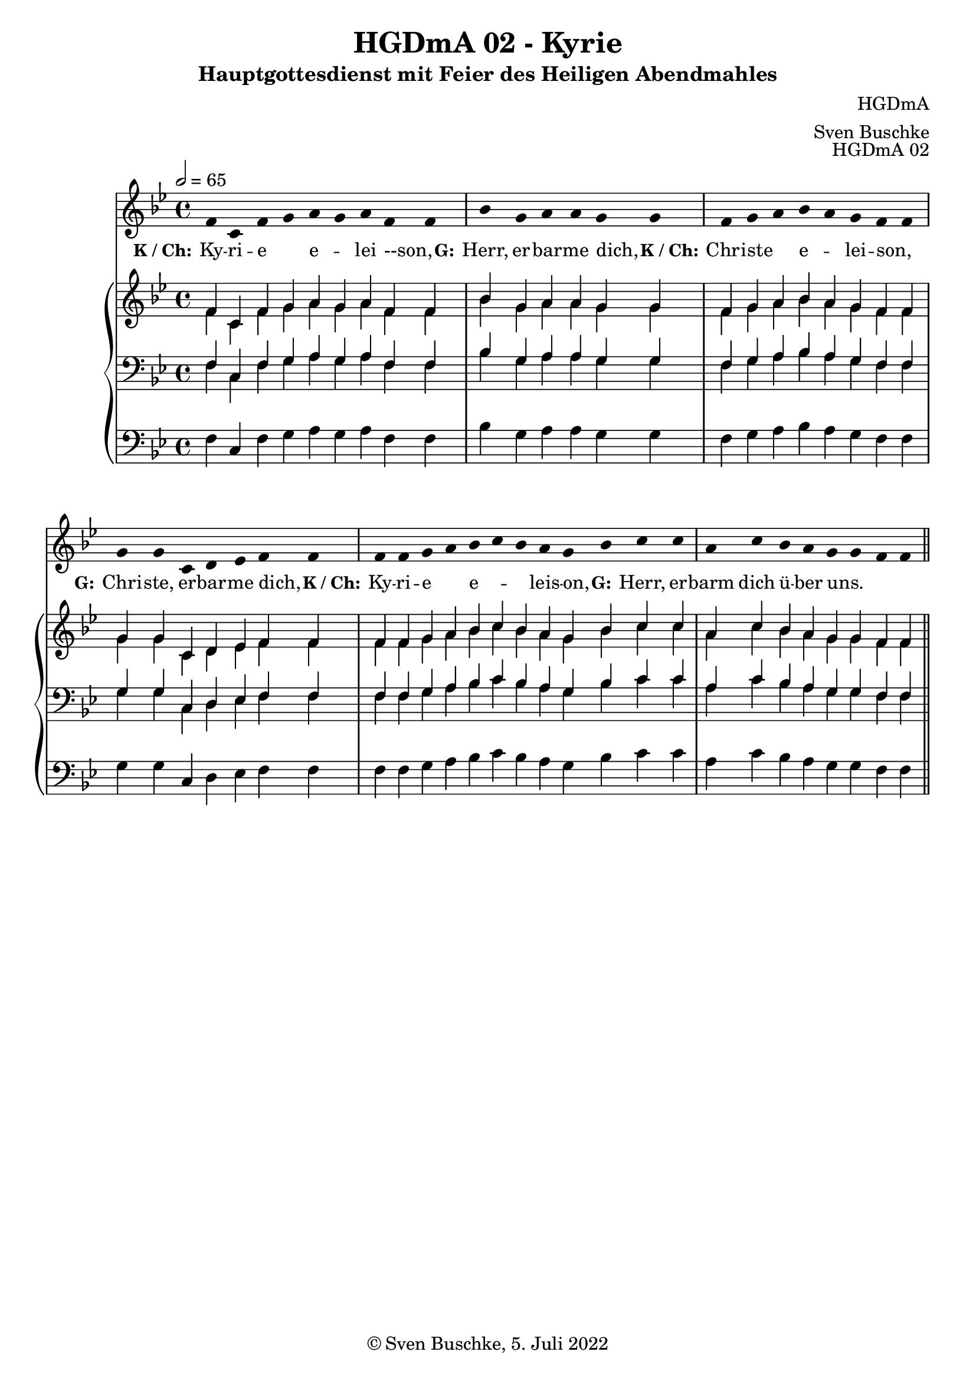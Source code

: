 \version "2.22.2"

\header {
  title = "HGDmA 02 - Kyrie"
  subtitle = "Hauptgottesdienst mit Feier des Heiligen Abendmahles"
  composer = "HGDmA"
  arranger = "Sven Buschke"
  opus = "HGDmA 02"
  copyright = "© Sven Buschke, 5. Juli 2022"
  tagline = ""
}

global = {
  \key bes \major
  \time 4/4
  \tempo 2 = 65
}

stemOff = \hide Staff.Stem
stemOn  = \undo \stemOff

preambleUp = {\clef treble \global}
preambleDown = {\clef bass \global}
preamblePedal={\clef bass \global}

melody = \relative a' {\stemOff
  \global
  \cadenzaOn
f4 c f g a g a f f \bar "|"
bes g a a g g \bar "|"
f g a bes a g f f  \bar "|"
g g c, d es f f  \bar "|"
f f g a bes c bes a g bes c c  \bar "|"
a c bes a g g f f
  %\bar ";"
  %\bar "!"
  \bar "||"
}

strophe = \lyricmode {
  \set fontSize = #-.5
  \set stanza = "K / Ch:"
Ky -- ri -- e _ e _ -- lei --son, _
  \set stanza = "G:"
Herr, er -- bar -- me dich, _
  \set stanza = "K / Ch:"
Chri -- ste _ e _ -- lei -- son, _
  \set stanza = "G:"
Chri -- ste, er -- bar -- me dich, _
  \set stanza = "K / Ch:"
Ky -- ri -- e _ e _ _ -- leis -- on, _
  \set stanza = "G:"
Herr, er -- barm dich ü -- ber uns. _
}

soprano = \relative c' {
  \global
  \cadenzaOn
f4 c f g a g a f f
bes g a a g g
f g a bes a g f f
g g c, d es f f f f g a bes c bes a g bes c c
a c bes a g g f f
  \bar "||"
}

alto = \relative c' {
  \global
  \cadenzaOn
f4 c f g a g a f f
bes g a a g g
f g a bes a g f f
g g c, d es f f f f g a bes c bes a g bes c c
a c bes a g g f f
  \bar "||"
}

tenor = \relative c {
  \global
  \cadenzaOn
f4 c f g a g a f f
bes g a a g g
f g a bes a g f f
g g c, d es f f f f g a bes c bes a g bes c c
a c bes a g g f f
  \bar "||"
}

bass = \relative c {
  \global
  \cadenzaOn
f4 c f g a g a f f
bes g a a g g
f g a bes a g f f
g g c, d es f f f f g a bes c bes a g bes c c
a c bes a g g f f
  \bar "||"
}

pedal = \relative c {
  \global
  \cadenzaOn
f4 c f g a g a f f
bes g a a g g
f g a bes a g f f
g g c, d es f f f f g a bes c bes a g bes c c
a c bes a g g f f
  \bar "||"
}


\score {
  <<
    \new Voice = "m" << \preambleUp \melody >>
    \new Lyrics \lyricsto "m" \strophe
    \new PianoStaff <<
      %\set PianoStaff.instrumentName = #"Piano  "
      \new Staff = "upper" \relative c' {
        \preambleUp
        <<
          \new Voice = "s" { \voiceOne \soprano }
          \\
          \new Voice ="a" { \voiceTwo \alto }
        >>
      }
      \new Staff = "lower" \relative c {
        \preambleDown
        <<
          \new Voice = "t" { \voiceThree \tenor }
          \\
          \new Voice = "b" { \voiceFour \bass }
        >>
      }
      \new Staff = "lower" \relative c {
        \preambleDown
        <<
          \new Voice = "p" { \pedal }
        >>
      }
    >>
  >>
  \layout {}
  \midi {}
}